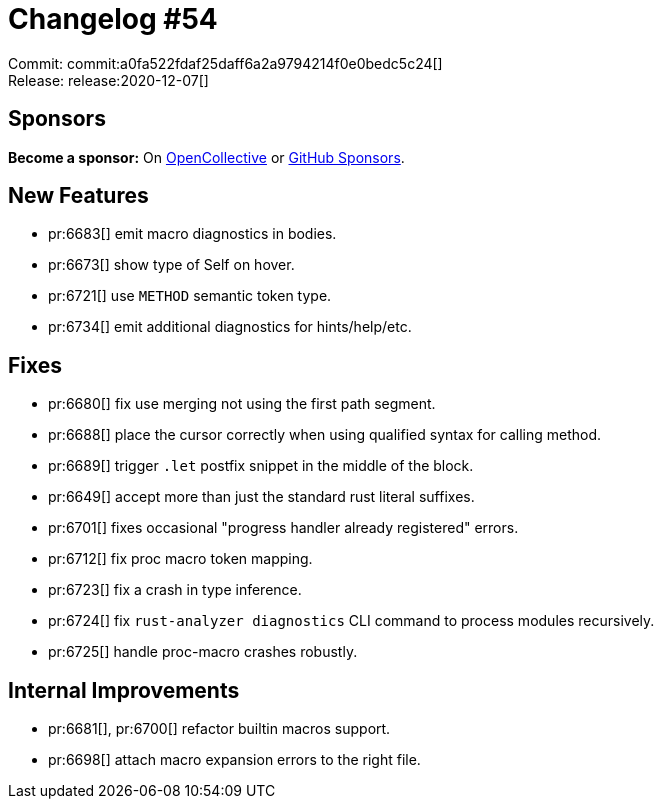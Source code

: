 = Changelog #54
:sectanchors:
:page-layout: post

Commit: commit:a0fa522fdaf25daff6a2a9794214f0e0bedc5c24[] +
Release: release:2020-12-07[]

== Sponsors

**Become a sponsor:** On https://opencollective.com/rust-analyzer/[OpenCollective] or
https://github.com/sponsors/rust-analyzer[GitHub Sponsors].

== New Features

* pr:6683[] emit macro diagnostics in bodies.
* pr:6673[] show type of Self on hover.
* pr:6721[] use `METHOD` semantic token type.
* pr:6734[] emit additional diagnostics for hints/help/etc.

== Fixes

* pr:6680[] fix use merging not using the first path segment.
* pr:6688[] place the cursor correctly when using qualified syntax for calling method.
* pr:6689[] trigger `.let` postfix snippet in the middle of the block.
* pr:6649[] accept more than just the standard rust literal suffixes.
* pr:6701[] fixes occasional "progress handler already registered" errors.
* pr:6712[] fix proc macro token mapping.
* pr:6723[] fix a crash in type inference.
* pr:6724[] fix `rust-analyzer diagnostics` CLI command to process modules recursively.
* pr:6725[] handle proc-macro crashes robustly.

== Internal Improvements

* pr:6681[], pr:6700[] refactor builtin macros support.
* pr:6698[] attach macro expansion errors to the right file.
